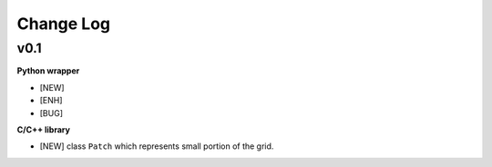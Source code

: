 
Change Log
----------

v0.1
~~~~

**Python wrapper**

-  [NEW]
-  [ENH]
-  [BUG]

**C/C++ library**

-  [NEW] class ``Patch`` which represents small portion of the grid.


